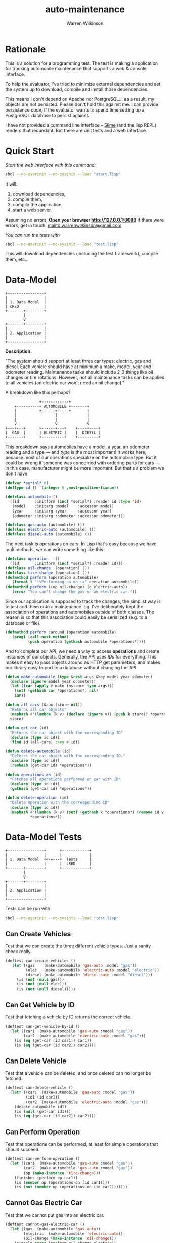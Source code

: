 #+TITLE: auto-maintenance
#+author: Warren Wilkinson
#+email: warrenwilkinson@gmail.com

# Repository: https://github.com/WarrenWilkinson/car-db

* Rationale

This is a solution for a programming test. The test is making a application for tracking automobile maintenance
that supports a web & console interface.

To help the evaluator, I've tried to minimize external dependencies and
set the system up to download, compile and install those dependencies.

This means I don't depend on Apache nor PostgreSQL... as a result, my
objects are not persisted. Please don't hold this against me.  I can provide persistence
code, if the evaluator wants to spend time setting up a PostgreSQL database to persist against.

I have not provided a command line interface -- [[http://common-lisp.net/project/slime/][Slime]] (and the lisp REPL) renders that redundant.
But there are unit tests and a web interface.

* Quick Start

/Start the web interface with this command:/
#+begin_src sh
sbcl --no-userinit --no-sysinit --load "start.lisp" 
#+end_src 

It will:
  1. download dependencies, 
  2. compile them,
  3. compile the application,
  4. start a web server.

Assuming no errors, *Open your browser [[http://127.0.0.1:8080]]*
If there were errors, get in touch: [[mailto:warrenwilkinson@gmail.com]]

/You can run the tests with/
#+begin_src sh
sbcl --no-userinit --no-sysinit --load "test.lisp" 
#+end_src 

This will download dependencies (including the test framework), compile them, etc...

* Data-Model

#+ATTR_LaTeX: width=3cm
#+begin_src ditaa :file data-model.png :cmdline -r
  +----------------+ 
  |                | 
  | 1. Data Model  | 
  | cRED           | 
  +-------+--------+ 
          |          
          V          
  +-------+--------+
  |                |
  | 2. Application |
  |                |
  +----------------+
#+end_src


*Description:*

"The system should support at least three car types: electric, gas and diesel. Each vehicle should have at minimum a make, model, year and odometer reading. Maintenance tasks should include 2-3 things like oil changes or tire rotations. However, not all maintenance tasks can be applied to all vehicles (an electric car won’t need an oil change)."

A breakdown like this perhaps?

#+begin_src ditaa  :file class-layout.png :cmdline -r
                  +------------+
       +----------+ AUTOMOBILE +-------+
       |          +------+-----+       |
       |                 |             |
       |                 |             |
       V                 V             V
   +---+---+      +------+---+    +----+----+
   |  GAS  |      | ELECTRIC |    |  DIESEL |
   +-------+      +----------+    +---------+
#+end_src

This breakdown says automobiles have a model, a year, an odometer reading and a type --- and /type/ is the most important!
It works here, because most of our operations specialize on the automobile type. But it could be wrong if someone was
concerned with ordering parts for cars --- in this case, manufacturer might be more important. But that's a problem
we don't have.

#+name: automobile
#+begin_src lisp
  (defvar *serial* 0)
  (deftype id () `(integer 0 ,most-positive-fixnum))
  
  (defclass automobile ()
    ((id       :initform (incf *serial*) :reader id :type 'id)
     (model    :initarg :model    :accessor model)
     (year     :initarg :year     :accessor year)
     (odometer :initarg :odometer :accessor odometer)))
  
  (defclass gas-auto (automobile) ())
  (defclass electric-auto (automobile) ())
  (defclass diesel-auto (automobile) ())
  
#+end_src

The next task is operations on cars.  In Lisp that's easy because we have multimethods, we can write something like this:

#+name: operation
#+begin_src lisp
   (defclass operation   () 
     ((id       :initform (incf *serial*) :reader id)))
   (defclass oil-change  (operation) ())
   (defclass tire-change (operation) ())
   (defmethod perform (operation automobile)
      (format t "~%Performing ~a on ~a" operation automobile))
   (defmethod perform ((op oil-change) (g electric-auto))
      (error "You can't change the gas on an electric car."))
#+end_src

Since our application is supposed to track the changes, the simplist way is to just add them onto a maintenance
log.  I've deliberately kept the association of operations and automobiles outside of both classes. 
The reason is so that this association could easily be serialized (e.g. to a database or file).

#+name: around-operation
#+begin_src lisp   
   (defmethod perform :around (operation automobile)
      (prog1 (call-next-method)
             (push operation (gethash automobile *operations*))))
#+end_src

And to complete our API, we need a way to access *operations* and create instances of our objects.  Generally, the API
uses /IDs/ for everything.  This makes it easy to pass objects around as HTTP get parameters, and makes our library easy
to port to a database without changing the API.

#+name: more-api
#+begin_src lisp   
  (defun make-automobile (type &rest args &key model year odometer)
    (declare (ignore model year odometer))
    (let ((car (apply #'make-instance type args)))
      (setf (gethash car *operations*) nil)
      car))
  
  (defun all-cars (&aux (store nil))
    "Returns all car objects"
    (maphash #'(lambda (k v) (declare (ignore v)) (push k store)) *operations*)
    store)
  
  (defun get-car (id) 
    "Returns the car object with the corresponding ID"
    (declare (type id id))
    (find id (all-cars) :key #'id))
  
  (defun delete-automobile (id)
    "Deletes the car object with the corresponding ID."
    (declare (type id id))
    (remhash (get-car id) *operations*))
  
  (defun operations-on (id)
    "Fetches all operations performed on car with ID"
    (declare (type id id))
    (gethash (get-car id) *operations*))
  
  (defun delete-operation (id)
    "Delete operation with the correspondind ID"
    (declare (type id id))
    (maphash #'(lambda (k v) (setf (gethash k *operations*) (remove id v :key #'id)))
             *operations*))
  
#+end_src

* Data-Model Tests
#+ATTR_LaTeX: width=5cm
#+begin_src ditaa :file data-model-tests.png :cmdline -r
  +----------------+      +------------+
  |                |      |            |
  | 1. Data Model  +<-=---+  Tests     |
  |                |      |  cRED      |
  +-------+--------+      +------------+
          |          
          V          
  +-------+--------+
  |                |
  | 2. Application |
  |                |
  +----------------+
#+end_src

Tests can be run with
#+begin_src sh
sbcl --no-userinit --no-sysinit --load "test.lisp" 
#+end_src 

** Can Create Vehicles

Test that we can create the three different vehicle types. Just a sanity check really.

#+name: can-create-vehicles
#+begin_src lisp
  (deftest can-create-vehicles ()
     (let ((gas    (make-automobile 'gas-auto :model "gas"))
           (elec   (make-automobile 'electric-auto :model "electric"))
           (diesel (make-automobile 'diesel-auto :model "diesel")))
       (is (not (null gas)))
       (is (not (null elec)))
       (is (not (null diesel)))))
#+end_src 

** Can Get Vehicle by ID

Test that fetching a vehicle by ID returns the correct vehicle.

#+name: can-get-vehicle-by-id
#+begin_src lisp
  (deftest can-get-vehicle-by-id ()
    (let ((car1  (make-automobile 'gas-auto :model "gas"))
          (car2  (make-automobile 'electric-auto :model "gas")))
      (is (eq (get-car (id car1)) car1))
      (is (eq (get-car (id car2)) car2))))
#+end_src 

** Can Delete Vehicle

Test that a vehicle can be deleted, and once deleted can no longer be fetched.

#+name: can-delete-vehicle
#+begin_src lisp
  (deftest can-delete-vehicle ()
    (let* ((car1  (make-automobile 'gas-auto :model "gas"))
           (id1 (id car1))
           (car2  (make-automobile 'electric-auto :model "gas")))
      (delete-automobile id1)
      (is (null (get-car id1)))
      (is (eq (get-car (id car2)) car2))))
#+end_src 

** Can Perform Operation

Test that operations can be performed, at least for simple operations
that should succeed.

#+name: can-perform-operation
#+begin_src lisp
  (deftest can-perform-operation ()
    (let ((car1  (make-automobile 'gas-auto :model "gas"))
          (car2  (make-automobile 'gas-auto :model "gas"))
          (op (make-instance 'tire-change)))
      (finishes (perform op car1))
      (is (member op (operations-on (id car1))))
      (is (not (member op (operations-on (id car2)))))))
#+end_src 

** Cannot Gas Electric Car

Test that we cannot put gas into an electric car.

#+name: can-not-gas-electric-car
#+begin_src lisp
  (deftest cannot-gas-electric-car ()
    (let ((gas  (make-automobile 'gas-auto))
          (electric  (make-automobile 'electric-auto))
          (oil-change (make-instance 'oil-change)))
      (signals error (perform oil-change electric))
      (finishes (perform oil-change gas))))
#+end_src 

** Can Delete Operation

Test that we can delete operations. And once deleted, the operation
should not appear in any cars operations list.

#+name: can-delete-operation
#+begin_src lisp
  (deftest can-delete-operation ()
    (let ((gas  (make-automobile 'gas-auto))
          (diesel (make-automobile 'diesel-auto))
          (tire-change (make-instance 'tire-change))
          (oil-change (make-instance 'oil-change)))
  
      (finishes (perform oil-change gas))
      (finishes (perform oil-change diesel))  ;; Same op can be applied to many vehicles
      (finishes (perform tire-change gas))    ;; API doesn't restrict this at low levels
      (is (member tire-change (operations-on (id gas))))
      (is (member oil-change (operations-on (id diesel))))
      (is (member oil-change (operations-on (id gas))))
     
      (finishes (delete-operation (id tire-change)))
      (is (not (member tire-change (operations-on (id gas)))))
      (is (member oil-change (operations-on (id diesel))))
      (is (member oil-change (operations-on (id gas))))
  
      (finishes (delete-operation (id oil-change)))
      (finishes (delete-operation (id tire-change))) ;; Deleting already-deleted things
      (is (null (operations-on (id gas))))           ;; is a no-op. 
      (is (null (operations-on (id diesel))))))      ;; Deletion removes operation
                                                     ;; from all cars.
     
     
    
  
#+end_src 

** Deleting Car Deletes Operations

Test that deleted cars have no operations, but the operations
were not deleted if they were shared.

#+name: deleting-car-deletes-operations
#+begin_src lisp
  (deftest deleting-car-deletes-operations ()
    (let ((gas  (make-automobile 'gas-auto))
          (diesel (make-automobile 'diesel-auto))
          (tire-change (make-instance 'tire-change))
          (oil-change (make-instance 'oil-change)))
    
      (finishes (perform oil-change gas))
      (finishes (perform oil-change diesel))  ;; Same op can be applied to many vehicles
      (finishes (perform tire-change gas))    ;; API doesn't restrict this at low levels
  
      (is (member tire-change (operations-on (id gas))))
      (is (member oil-change (operations-on (id diesel))))
      (is (member oil-change (operations-on (id gas))))
  
      (delete-automobile (id gas))
      (is (null (operations-on (id gas))))  ;; Deleted vehicles have no operations.
      (is (member oil-change (operations-on (id diesel)))))) ;; But it didn't
                                                             ;; delete shared ops.
  
#+end_src 

** API uses IDs and Nothing Else

Ensure the API uses IDs and passing the wrong type signals
an error. This behavior helps end users avoid having 
(delete-car my-actual-object) somewhere deep in their code that's
acting like a no-op.

#+name: api-uses-ids-and-nothing-else
#+begin_src lisp
  (deftest api-uses-ids-and-nothing-else ()
    (let ((car1  (make-automobile 'gas-auto :model "gas"))
          (op (make-instance 'tire-change)))

      ;; Perform and Make-automobile use the actual objects.
      ;; Rest of API uses IDs.
      ;; Rationale: Operation doesn't exist until performed,
      ;; Thus perform method should save it.
      ;; And we'd be DB backed, so it makes sense to 
      ;; pass IDs rather than objects.
      (finishes (perform op car1)) 

      (signals type-error (get-car car1))
      (finishes (get-car (id car1)))

      (signals type-error (operations-on car1))
      (finishes (operations-on (id car1)))

      (signals type-error (delete-automobile car1))
      (signals type-error (delete-automobile "string"))
      (signals type-error (delete-automobile 'car1))
      (finishes (delete-automobile (id car1)))))
#+end_src 

* Application

#+ATTR_LaTeX: width=3cm
#+begin_src ditaa :file application.png :cmdline -r
  +----------------+ 
  |                | 
  | 1. Data Model  | 
  |                | 
  +-------+--------+ 
          |          
          V          
  +-------+--------+
  |                |
  | 2. Application |
  | cRED           |
  +----------------+
#+end_src

The application provides HTTP service using [[http://weitz.de/hunchentoot/][hunchentoot]]. [[http://common-lisp.net/project/slime/][Slime]] is also started.
The web service is just a simple RESTful thing.  The first page is the index.

#+name: index-page
#+begin_src lisp
   (defun print-car-row (stream car)
     (with-html-output (stream stream)
       (:tr 
        (:td (:a :href (format nil "/delete?id=~a" (id car))
                 "X") "&nbsp;&nbsp;&nbsp;")
        (:td (:a :href (format nil "/car?id=~a" (id car))
                 (str (class-name (class-of car)))))
        (:td (str (model car)))
        (:td (str (year car)))
        (:td (str (odometer car))))))
   
   (define-easy-handler (index :uri "/") ()
     (with-html-output-to-string (stream nil :prologue t)
       (:html 
        (:head (:title "Auto-Maintenance"))
        (:body 
         (:h1 "Auto-Maintenance")
         (:p "Welcome to auto maintenance.")
         (:hr)
         (:h2 "Add New Car")
         (:form :method "post" :action "/newcar"
           (:dl (:dt (:label :for "model"    "Model"))
                (:dd (:input :type "text" :name "model"))
  
                (:dt (:label :for "year"     "Year")) 
                (:dd (:input :type "text" :name "year"))
  
                (:dt (:label :for "odometer" "Odometer")) 
                (:dd (:input :type "text" :name "odometer"))
  
                (:dt (:label :for "type" "type")
                     (:dd
                      (:input :type "radio" :id "gas" :name "type"
                              :value "GAS-AUTO" :checked "t") 
                      (:label :for "gas" "Gas") (:br)
   
                      (:input :type "radio" :id "electric" 
                              :name "type" :value "ELECTRIC-AUTO") 
                      (:label :for "electric" "Electric") (:br)
   
                      (:input :type "radio" :id "diesel" 
                              :name "type" :value "DIESEL-AUTO")
                      (:label :for "diesel" "Diesel") (:br))))
           (:input :type "submit"))
         (:p "The following cars are defined:")
         (:table
          (:thead (:tr (:th) (:th "Type") (:th "Model")
                       (:th "Year") (:th "Odometer")))
          (:tbody (dolist (car (all-cars))
                    (print-car-row stream car))))))))
   
#+end_src lisp

To make the form work, we need a postback handler. 

#+name: add-car-postback
#+begin_src lisp
  (define-easy-handler (newcar :uri "/newcar")
      ((model :init-form "Unnamed"  :parameter-type 'string)
       (year                        :parameter-type 'integer)
       (Odometer                    :parameter-type 'integer)
       (type  :init-form "GAS-AUTO" :parameter-type 'string))
    (make-automobile (find-symbol type :data-model)
                     :model model :year year :odometer odometer)
    (redirect "/"))
#+end_src

This URL can delete cars.

#+name: delete-car
#+begin_src lisp
  (define-easy-handler (deletecar :uri "/delete")
      ((id :parameter-type 'integer))
    (and id (delete-automobile id))
    (redirect "/"))
#+end_src

While this one can view them, and let you delete or add operations to the vehicle.

#+name: view-car
#+begin_src lisp
  (define-easy-handler (viewcar :uri "/car")
      ((id  :parameter-type 'integer)
       (msg :parameter-type 'string))
    (unless id (redirect "/"))
    (let ((car (get-car id)))
      (with-html-output-to-string (stream nil :prologue t)
        (:html 
         (:head (:title "Auto-Maintenance"))
         (:body 
          (:h1 "Car " (str id) ": " (str (class-name (class-of car))))
          (when msg (htm (:b (esc (url-decode msg)))))
          (:hr)
          (:a :href "/" "back") (:br)
          (:h2 "Operations")
          (:a :href (format nil "/oilchange?id=~d" id) "Oil Change") (:br)
          (:a :href (format nil "/tirechange?id=~d" id) "Tire Change") (:br)
          (:br)          
          (:ol (dolist (op (operations-on (id car)))
                 (htm (:li (:a :href (format nil "/delete-operation?id=~d&car=~d"
                                             (id op) (id car)) "X") 
                           "&nbsp;&nbsp;"
                           (esc (princ-to-string op)))))))))))
  
  (defun do-operation (op car)
    (url-encode (with-output-to-string (*standard-output*)
                  (handler-case (perform op car)
                    (error (e) (princ e))))))
  
  (define-easy-handler (oilchange :uri "/oilchange")
      ((id :parameter-type 'integer))
    (unless id (redirect "/"))
    (let* ((car (get-car id))
           (msg (do-operation (make-instance 'oil-change) car)))
      (redirect (format nil "/car?id=~d&msg=~a" id msg))))
  
  (define-easy-handler (tirechange :uri "/tirechange")
      ((id :parameter-type 'integer))
    (unless id (redirect "/"))
    (let* ((car (get-car id))
           (msg (do-operation (make-instance 'tire-change) car)))
      (redirect (format nil "/car?id=~d&msg=~a" id msg))))
    
#+end_src

And one last URL to delete an operation.

#+name: delete-operation
#+begin_src lisp
  (define-easy-handler (del-operation :uri "/delete-operation")
      ((id  :parameter-type 'integer)
       (car :parameter-type 'integer))
    (when id (delete-operation id))
    (redirect (if car (format nil "/car?id=~d&msg=operation%20deleted" car) "/")))
#+end_src

* start.lisp

To hasten deployment, this program downloads its external dependencies. This is done using two lisp packages:

  * [[http://common-lisp.net/~mmommer/asdf-howto.shtml][ASDF]] :: 'A System Definition Facilty.' lets me express package interdependencies like you might find in a makefile.
  * [[http://www.quicklisp.org/beta/][Quicklisp]] :: A program for fetching Lisp packages from the internet.

This is bootstrapping. Because we have nothing, we can't start calling ASDF or QUICKLOAD methods (because they don't exist).
Every function call requires us to first locate the function in the newly loaded package and then call it.

In C# or Java, you'd reach for reflection libraries and a bottle of Aspirin. Lisp offers us an easy way:  Because the compiler is ever-present, we can compile new code at runtime rather
than write code that does lookup-then-call behavior.  And that's what the *eval* statements are doing.

Finally, we jump into our read program start point, safe in the knowledge that all dependencies have been met.

#+name: start
#+begin_src lisp
  (format t "~%Downloading required dependencies...~%")
  
  ;; Load quicklisp
  (load "quicklisp" :if-does-not-exist :error)
  (eval `(handler-bind ((error
                         #'(lambda (e)
                             (declare (ignore e))
                             (invoke-restart 'quicklisp-quickstart::load-setup))))
           (quicklisp-quickstart::install)))
  
  ;; Now that it's ready, use ASDF to load our program, 
  ;; and quicklisp to download missing dependencies.
  (eval `(handler-bind ((asdf::missing-dependency
                         #'(lambda (e)
                             (quicklisp:quickload (slot-value e 'asdf::requires))
                             (invoke-restart 'asdf::retry))))
           (asdf:oos 'asdf:load-op :auto-maintenance)))
  
  (format t "~%All dependencies loaded... Running program.")
  (funcall (find-symbol "MAIN" :auto-maintenance))
#+end_src 

The file, test.lisp, is pretty identical to this one. Except it runs the tests and quits.

* License

auto-maintenance is distributed under the [[http://opensource.org/licenses/lgpl-2.1.php][LGPL2]] License. 

* Tangles							   :NOEXPORT:
** Copyright
#+name: copyright
#+begin_src lisp 
;;; Copyright (c) 2012, Warren Wilkinson.  All rights reserved.

;;; BEGIN_LICENSE:LGPL2
;;;
;;; This library is free software: you can redistribute it and/or modify
;;; it under the terms of the GNU Library General Public License as published by
;;; the Free Software Foundation; version 2.
;;;
;;; This library is distributed in the hope that it will be useful,
;;; but WITHOUT ANY WARRANTY; without even the implied warranty of
;;; MERCHANTABILITY or FITNESS FOR A PARTICULAR PURPOSE.  See the
;;; GNU Library General Public License for more details.
;;;
;;; You should have received a copy of the GNU Library General Public License
;;; along with this library; see the file COPYING.LIB.  If not, write to
;;; the Free Software Foundation, Inc., 51 Franklin Street, Fifth Floor,
;;; Boston, MA 02110-1301, USA.
;;;
;;; END_LICENSE
#+end_src 

** start.lisp
#+begin_src lisp :tangle ../start.lisp :noweb yes
  ;;; -*- Mode: LISP; Syntax: COMMON-LISP;  Base: 10 -*-
      
  <<copyright>>
  
  <<start>>
#+end_src 
** test.lisp
#+begin_src lisp :tangle ../test.lisp :noweb yes
  ;;; -*- Mode: LISP; Syntax: COMMON-LISP;  Base: 10 -*-
  (format t "~%Downloading required dependencies...~%")
  
  ;; Load quicklisp
  (load "quicklisp" :if-does-not-exist :error)
  (eval `(handler-bind ((error
                         #'(lambda (e)
                             (declare (ignore e))
                             (invoke-restart 'quicklisp-quickstart::load-setup))))
           (quicklisp-quickstart::install)))
  
  ;; Now that it's ready, use ASDF to load our program, 
  ;; and quicklisp to download missing dependencies.
  (eval `(handler-bind ((asdf::missing-dependency
                         #'(lambda (e)
                             (quicklisp:quickload (slot-value e 'asdf::requires))
                             (invoke-restart 'asdf::retry))))
           (asdf:oos 'asdf:test-op :data-model)))
  (quit)
#+end_src 

** auto-maintenance/auto-maintenance.asd

#+begin_src lisp :tangle ../auto-maintenance/auto-maintenance.asd :noweb yes
  ;;; -*- Mode: LISP; Syntax: COMMON-LISP;  Base: 10 -*-
    
  <<copyright>>
    
  (defsystem :auto-maintenance
    :name "auto-maintenance"
    :version "1.0.0"
    :author "Warren Wilkinson <warrenwilkinson@gmail.com>"
    :license "lgpl2"
    :description "A program for car maintenance"
    :depends-on (:data-model :hunchentoot :cl-who :swank)
    :components ((:file "main"))
    :in-order-to ((test-op (load-op auto-maintenance.test))))
#+end_src

** auto-maintenance/main.lisp
#+begin_src lisp :tangle ../auto-maintenance/main.lisp :noweb yes
  ;;; -*- Mode: LISP; Syntax: COMMON-LISP; package: auto-maintenance; Base: 10 -*-
    
  <<copyright>>
  
  (defpackage :auto-maintenance
    (:use :common-lisp :data-model :cl-who :hunchentoot)
    (:export main))
  
  (in-package :auto-maintenance)
  
  (defvar *swank-server*)
  (defvar *hunchentoot-server*)

  <<index-page>>

  <<add-car-postback>>

  <<delete-car>>
 
  <<view-car>>

  <<delete-operation>>      
  
  (defun main () 
    (format t "~%Starting Auto Maintenance...")
    
    (format t "~%  1. Starting Swank (port: 4005, coding system: utf-8-unix)...")
    (setf *swank-server* (swank:create-server :dont-close t :port 4005 :coding-system "utf-8-unix"))
    
    (format t "~%  2. Starting Hunchentoot (port: 8080)...")
    (setf *hunchentoot-server* (hunchentoot:start (make-instance 'hunchentoot:easy-acceptor :port 8080)))
    
    (format t "~%Welcome to Auto Maintenance!~%"))
#+end_src

** data-model/data-model.asd

#+begin_src lisp :tangle ../data-model/data-model.asd :noweb yes
  ;;; -*- Mode: LISP; Syntax: COMMON-LISP;  Base: 10 -*-
    
  <<copyright>>
    
  (defsystem :data-model
    :name "data model"
    :version "1.0.0"
    :author "Warren Wilkinson <warrenwilkinson@gmail.com>"
    :license "lgpl2"
    :description "The data-model built for the test."
    :components ((:file "data-model"))
    :in-order-to ((test-op (load-op data-model.test))))
  
  (defsystem :data-model.test
    :name "data-model tests"
    :version "1.0.0"
    :author "Warren Wilkinson <warrenwilkinson@gmail.com>"
    :description "Testing code for the data-model package."
    :licence "LGPL2"
    :depends-on (:fiveam :data-model)
    :components ((:file "test")))
  
  (defmethod perform ((op asdf:test-op) (system (eql (find-system :data-model))))
    (funcall (intern "RUN-TESTS" :data-model.test)))
#+end_src

** data-model/data-model.lisp
#+begin_src lisp :tangle ../data-model/data-model.lisp :noweb yes
  ;;; -*- Mode: LISP; Syntax: COMMON-LISP;  Base: 10 -*-
    
  <<copyright>>
  
  (defpackage :data-model
     (:use :common-lisp)
     (:export perform automobile gas-auto electric-auto diesel-auto operation oil-change tire-change
              all-cars get-car make-automobile delete-automobile operations-on delete-operation
              id model year odometer))
  
  (in-package :data-model)
   
  <<automobile>>
   
  <<operation>> 
  
  (defvar *operations* (make-hash-table))
   
  <<around-operation>>
  
  <<more-api>>
#+end_src

** data-model/test.lisp
#+begin_src lisp :tangle ../data-model/test.lisp :noweb yes
  ;;; -*- Mode: LISP; Syntax: COMMON-LISP;  Base: 10 -*-
      
  <<copyright>>
    
  (defpackage :data-model.test
    (:use :common-lisp :data-model :fiveam)
    (:shadow deftest)
    (:export run-tests))
  
  (in-package :data-model.test)
  
  (def-suite data-model-suite :description "The example test suite.")
  (in-suite data-model-suite)
  
  ;; Our deftest makes *operations* a new hash table for the duration
  ;; of the tests.
  (defmacro deftest (name &rest code)
    `(test ,name 
           (let ((data-model::*operations* (make-hash-table)))
             (declare (special *operations*))
             ,@code)))
  
  <<can-create-vehicles>>
  
  <<can-get-vehicle-by-id>>
  
  <<can-delete-vehicle>>
  
  <<can-perform-operation>>
  
  <<can-not-gas-electric-car>>
  
  <<can-delete-operation>>
  
  <<deleting-car-deletes-operations>>

  <<api-uses-ids-and-nothing-else>>
  
  (defun run-tests () (run! 'data-model-suite))
       
#+end_src

* Stuff To Do							   :NOEXPORT:
** TODO Get a github account place to put this on.
https://github.com/WarrenWilkinson/changed-stream
** TODO Populate the getting support part.

** TODO Make it main source Tanglable
** TODO Write appropriate copyright header.
** TODO Tangle and ASDF load
** TODO Put version number in this file.
** TODO Grab ASD descriptions from this file.

** TODO Rename changed-stream.tests to changed-stream.test

** TODO Publish this as HTML and make it the projects webpage.
** TODO package and release.
*** TODO Get an ebuild done.
*** WAITING Get it onto quicklisp.
*** TODO Get integration with cl-test-grid
https://github.com/cl-test-grid/cl-test-grid


